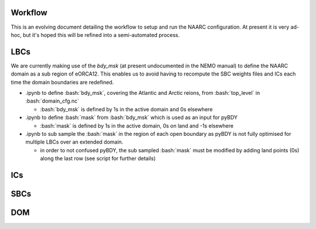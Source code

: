 .. role:: bash(code)
   :language: bash

Workflow
========
This is an evolving document detailing the workflow to setup and run the NAARC configuration. 
At present it is very ad-hoc, but it's hoped this will be refined into a semi-automated
process.

LBCs
====

We are currently making use of the `bdy_msk` (at present undocumented in the NEMO manual) to define
the NAARC domain as a sub region of eORCA12. This enables us to avoid having to recompute the SBC 
weights files and ICs each time the domain boundaries are redefined.

- .ipynb to define :bash:`bdy_msk`, covering the Atlantic and Arctic reions, from :bash:`top_level` in :bash:`domain_cfg.nc`

  - :bash:`bdy_msk` is defined by 1s in the active domain and 0s elsewhere

- .ipynb to define :bash:`mask` from :bash:`bdy_msk` which is used as an input for pyBDY

  - :bash:`mask` is defined by 1s in the active domain, 0s on land and -1s elsewhere

- .ipynb to sub sample the :bash:`mask` in the region of each open boundary as pyBDY is not fully optimised for multiple LBCs over an extended domain.

  - in order to not confused pyBDY, the sub sampled :bash:`mask` must be modified by adding land points (0s) along the last row (see script for further details)



ICs
====

SBCs
====

DOM
===
